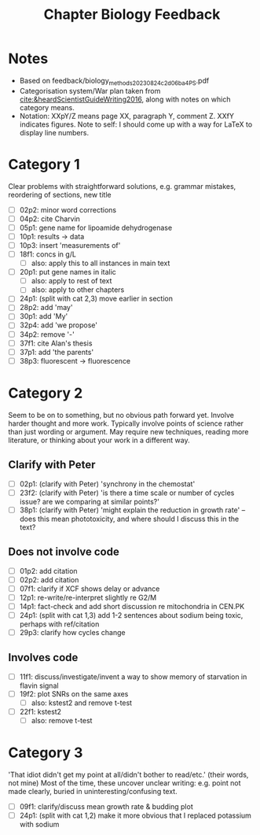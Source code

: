 #+title: Chapter Biology Feedback

* Notes
- Based on feedback/biology_methods_20230824_c2d06ba4_PS.pdf
- Categorisation system/War plan taken from [[cite:&heardScientistGuideWriting2016]], along with notes on which category means.
- Notation: XXpY/Z means page XX, paragraph Y, comment Z.  XXfY indicates figures.  Note to self: I should come up with a way for LaTeX to display line numbers.

* Category 1
Clear problems with straightforward solutions, e.g. grammar mistakes, reordering of sections, new title

- [ ] 02p2: minor word corrections
- [ ] 04p2: cite Charvin
- [ ] 05p1: gene name for lipoamide dehydrogenase
- [ ] 10p1: results -> data
- [ ] 10p3: insert 'measurements of'
- [ ] 18f1: concs in g/L
  - [ ] also: apply this to all instances in main text
- [ ] 20p1: put gene names in italic
  - [ ] also: apply to rest of text
  - [ ] also: apply to other chapters
- [ ] 24p1: (split with cat 2,3) move earlier in section
- [ ] 28p2: add 'may'
- [ ] 30p1: add 'My'
- [ ] 32p4: add 'we propose'
- [ ] 34p2: remove '-'
- [ ] 37f1: cite Alan's thesis
- [ ] 37p1: add 'the parents'
- [ ] 38p3: fluorescent -> fluorescence

* Category 2
Seem to be on to something, but no obvious path forward yet.
Involve harder thought and more work.  Typically involve points of science rather than just wording or argument.  May require new techniques, reading more literature, or thinking about your work in a different way.

** Clarify with Peter
- [ ] 02p1: (clarify with Peter) 'synchrony in the chemostat'
- [ ] 23f2: (clarify with Peter) 'is there a time scale or number of cycles issue?  are we comparing at similar points?'
- [ ] 38p1: (clarify with Peter) 'might explain the reduction in growth rate' -- does this mean phototoxicity, and where should I discuss this in the text?

** Does not involve code
- [ ] 01p2: add citation
- [ ] 02p2: add citation
- [ ] 07f1: clarify if XCF shows delay or advance
- [ ] 12p1: re-write/re-interpret slightly re G2/M
- [ ] 14p1: fact-check and add short discussion re mitochondria in CEN.PK
- [ ] 24p1: (split with cat 1,3) add 1-2 sentences about sodium being toxic, perhaps with ref/citation
- [ ] 29p3: clarify how cycles change

** Involves code
- [ ] 11f1: discuss/investigate/invent a way to show memory of starvation in flavin signal
- [ ] 19f2: plot SNRs on the same axes
  - [ ] also: kstest2 and remove t-test
- [ ] 22f1: kstest2
  - [ ] also: remove t-test

* Category 3
'That idiot didn't get my point at all/didn't bother to read/etc.' (their words, not mine)
Most of the time, these uncover unclear writing: e.g. point not made clearly, buried in uninteresting/confusing text.

- [ ] 09f1: clarify/discuss mean growth rate & budding plot
- [ ] 24p1: (split with cat 1,2) make it more obvious that I replaced potassium with sodium
